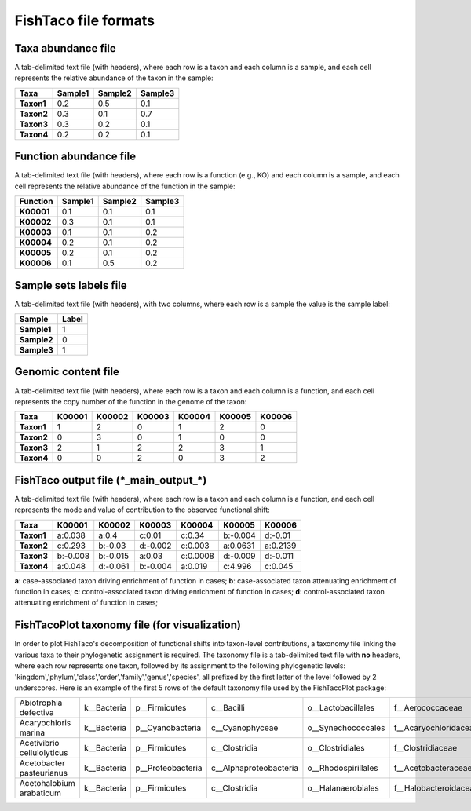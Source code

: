FishTaco file formats
=====================

Taxa abundance file
-------------------

A tab-delimited text file (with headers), where each row is a taxon and each column is a sample,
and each cell represents the relative abundance of the taxon in the sample:

.. raw:: html

    <br>

.. rst-class:: center-align

==========  ======== ======== ========
  Taxa      Sample1  Sample2  Sample3
==========  ======== ======== ========
**Taxon1**    0.2    0.5      0.1
**Taxon2**    0.3    0.1      0.7
**Taxon3**    0.3    0.2      0.1
**Taxon4**    0.2    0.2      0.1
==========  ======== ======== ========

.. raw:: html

    <br><br><br>


Function abundance file
-----------------------

A tab-delimited text file (with headers), where each row is a function (e.g., KO) and each column is a sample,
and each cell represents the relative abundance of the function in the sample:

.. raw:: html

    <br>

.. rst-class:: center-align

==========  ======== ======== ========
Function     Sample1  Sample2  Sample3
==========  ======== ======== ========
**K00001**    0.1    0.1      0.1
**K00002**    0.3    0.1      0.1
**K00003**    0.1    0.1      0.2
**K00004**    0.2    0.1      0.2
**K00005**    0.2    0.1      0.2
**K00006**    0.1    0.5      0.2
==========  ======== ======== ========

.. raw:: html

    <br><br><br>

Sample sets labels file
-----------------------

A tab-delimited text file (with headers), with two columns, where each row is a sample the value is the sample label:

.. raw:: html

    <br>

.. rst-class:: center-align

===========  ========
Sample        Label
===========  ========
**Sample1**     1
**Sample2**     0
**Sample3**     1
===========  ========

.. raw:: html

    <br><br><br>

Genomic content file
--------------------

A tab-delimited text file (with headers), where each row is a taxon and each column is a function,
and each cell represents the copy number of the function in the genome of the taxon:

.. raw:: html

    <br>

.. rst-class:: center-align

==========  ======== ======== ======== ======== ======== ========
Taxa         K00001   K00002  K00003    K00004    K00005  K00006
==========  ======== ======== ======== ======== ======== ========
**Taxon1**    1       2           0        1       2          0
**Taxon2**    0       3           0        1       0          0
**Taxon3**    2       1           2        2       3          1
**Taxon4**    0       0           2        0       3          2
==========  ======== ======== ======== ======== ======== ========

.. raw:: html

    <br><br><br>

FishTaco output file (\*_main_output_\*)
----------------------------------------

A tab-delimited text file (with headers), where each row is a taxon and each column is a function,
and each cell represents the mode and value of contribution to the observed functional shift:

.. raw:: html

    <br>

.. rst-class:: center-align

==========  ======== ======== ======== ======== ======== ========
Taxa         K00001   K00002  K00003    K00004   K00005   K00006
==========  ======== ======== ======== ======== ======== ========
**Taxon1**  a:0.038  a:0.4    c:0.01   c:0.34   b:-0.004 d:-0.01
**Taxon2**  c:0.293  b:-0.03  d:-0.002 c:0.003  a:0.0631 a:0.2139
**Taxon3**  b:-0.008 b:-0.015 a:0.03   c:0.0008 d:-0.009 d:-0.011
**Taxon4**  a:0.048  d:-0.061 b:-0.004 a:0.019  c:4.996  c:0.045
==========  ======== ======== ======== ======== ======== ========

.. raw:: html

    <br>

**a**: case-associated taxon driving enrichment of function in cases;
**b**: case-associated taxon attenuating enrichment of function in cases;
**c**: control-associated taxon driving enrichment of function in cases;
**d**: control-associated taxon attenuating enrichment of function in cases;

.. raw:: html

    <br><br><br>

FishTacoPlot taxonomy file (for visualization)
----------------------------------------------

In order to plot FishTaco's decomposition of functional shifts into taxon-level contributions, a taxonomy file
linking the various taxa to their phylogenetic assignment is required. The taxonomy file is a tab-delimited
text file with **no** headers, where each row represents one taxon, followed by its assignment to the following
phylogenetic levels: 'kingdom','phylum','class','order','family','genus','species', all prefixed by the first letter
of the level followed by 2 underscores. Here is an example of the first 5 rows of the default taxonomy file used by the
FishTacoPlot package:

.. raw:: html

    <br>

.. rst-class:: center-align

+---------------------------+-------------+------------------+------------------------+--------------------+-----------------------+-----------------+-------------------+
|Abiotrophia defectiva	    | k__Bacteria | p__Firmicutes    | c__Bacilli             | o__Lactobacillales | f__Aerococcaceae	   | g__Abiotrophia  | s__defectiva      |
+---------------------------+-------------+------------------+------------------------+--------------------+-----------------------+-----------------+-------------------+
|Acaryochloris marina	    | k__Bacteria | p__Cyanobacteria | c__Cyanophyceae	      | o__Synechococcales | f__Acaryochloridaceae | g__Acaryochloris| s__marina         |
+---------------------------+-------------+------------------+------------------------+--------------------+-----------------------+-----------------+-------------------+
|Acetivibrio cellulolyticus | k__Bacteria | p__Firmicutes    | c__Clostridia	      | o__Clostridiales   | f__Clostridiaceae	   | g__Acetivibrio  | s__cellulolyticus |
+---------------------------+-------------+------------------+------------------------+--------------------+-----------------------+-----------------+-------------------+
|Acetobacter pasteurianus   | k__Bacteria | p__Proteobacteria| c__Alphaproteobacteria | o__Rhodospirillales| f__Acetobacteraceae   | g__Acetobacter  | s__pasteurianus   |
+---------------------------+-------------+------------------+------------------------+--------------------+-----------------------+-----------------+-------------------+
|Acetohalobium arabaticum   | k__Bacteria | p__Firmicutes    | c__Clostridia	      | o__Halanaerobiales | f__Halobacteroidaceae | g__Acetohalobium| s__arabaticum     |
+---------------------------+-------------+------------------+------------------------+--------------------+-----------------------+-----------------+-------------------+

.. raw:: html

    <br><br><br><br><br><br><br><br><br><br><br><br><br><br><br>




































